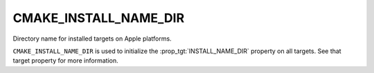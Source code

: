 CMAKE_INSTALL_NAME_DIR
----------------------

Directory name for installed targets on Apple platforms.

``CMAKE_INSTALL_NAME_DIR`` is used to initialize the
:prop_tgt:`INSTALL_NAME_DIR` property on all targets.  See that target
property for more information.
